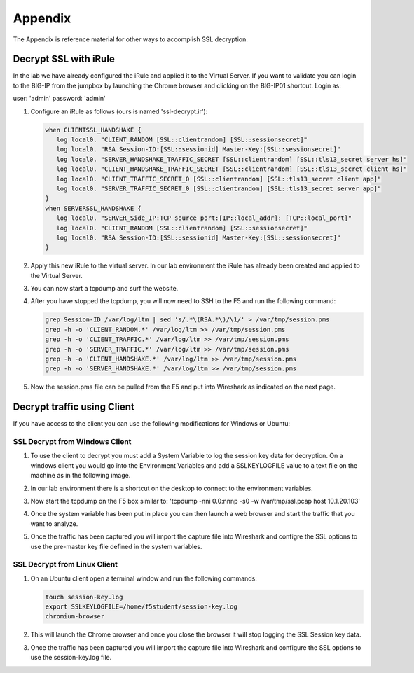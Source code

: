Appendix
========

The Appendix is reference material for other ways to accomplish SSL decryption.

Decrypt SSL with iRule
----------------------

In the lab we have already configured the iRule and applied it to the Virtual Server.  If you want to validate you can login to the BIG-IP from the jumpbox by launching the Chrome browser and clicking on the BIG-IP01 shortcut.  Login as:

user: 'admin'
password: 'admin'

#. Configure an iRule as follows (ours is named 'ssl-decrypt.ir'):

   .. code-block:: tcl
      
      when CLIENTSSL_HANDSHAKE {
         log local0. "CLIENT_RANDOM [SSL::clientrandom] [SSL::sessionsecret]"
         log local0. "RSA Session-ID:[SSL::sessionid] Master-Key:[SSL::sessionsecret]"
         log local0. "SERVER_HANDSHAKE_TRAFFIC_SECRET [SSL::clientrandom] [SSL::tls13_secret server hs]"
         log local0. "CLIENT_HANDSHAKE_TRAFFIC_SECRET [SSL::clientrandom] [SSL::tls13_secret client hs]"
         log local0. "CLIENT_TRAFFIC_SECRET_0 [SSL::clientrandom] [SSL::tls13_secret client app]"
         log local0. "SERVER_TRAFFIC_SECRET_0 [SSL::clientrandom] [SSL::tls13_secret server app]"
      }
      when SERVERSSL_HANDSHAKE {
         log local0. "SERVER_Side_IP:TCP source port:[IP::local_addr]: [TCP::local_port]"
         log local0. "CLIENT_RANDOM [SSL::clientrandom] [SSL::sessionsecret]"
         log local0. "RSA Session-ID:[SSL::sessionid] Master-Key:[SSL::sessionsecret]"
      }   

#. Apply this new iRule to the virtual server.  In our lab environment the iRule has already been created and applied to the Virtual Server.

#. You can now start a tcpdump and surf the website.  

#. After you have stopped the tcpdump, you will now need to SSH to the F5 and run the following command:

   .. code-block:: bash

      grep Session-ID /var/log/ltm | sed 's/.*\(RSA.*\)/\1/' > /var/tmp/session.pms
      grep -h -o 'CLIENT_RANDOM.*' /var/log/ltm >> /var/tmp/session.pms
      grep -h -o 'CLIENT_TRAFFIC.*' /var/log/ltm >> /var/tmp/session.pms
      grep -h -o 'SERVER_TRAFFIC.*' /var/log/ltm >> /var/tmp/session.pms
      grep -h -o 'CLIENT_HANDSHAKE.*' /var/log/ltm >> /var/tmp/session.pms
      grep -h -o 'SERVER_HANDSHAKE.*' /var/log/ltm >> /var/tmp/session.pms


#. Now the session.pms file can be pulled from the F5 and put into Wireshark as indicated on the next page. 

Decrypt traffic using Client
----------------------------

If you have access to the client you can use the following modifications for Windows or Ubuntu:


SSL Decrypt from Windows Client
~~~~~~~~~~~~~~~~~~~~~~~~~~~~~~~

#. To use the client to decrypt you must add a System Variable to log the session key data for decryption.  On a windows client you would go into the Environment Variables and add a SSLKEYLOGFILE value to a text file on the machine as in the following image.

   .. image:: /_static/class4/system_variables.png
      :height: 500px

#. In our lab environment there is a shortcut on the desktop to connect to the environment variables.

#. Now start the tcpdump on the F5 box similar to: 'tcpdump -nni 0.0:nnnp -s0 -w /var/tmp/ssl.pcap host 10.1.20.103'

#. Once the system variable has been put in place you can then launch a web browser and start the traffic that you want to analyze.

#. Once the traffic has been captured you will import the capture file into Wireshark and configre the SSL options to use the pre-master key file defined in the system variables. 


SSL Decrypt from Linux Client
~~~~~~~~~~~~~~~~~~~~~~~~~~~~~

#. On an Ubuntu client open a terminal window and run the following commands:

   .. code-block:: bash
      
      touch session-key.log
      export SSLKEYLOGFILE=/home/f5student/session-key.log
      chromium-browser

#. This will launch the Chrome browser and once you close the browser it will stop logging the SSL Session key data.  

#. Once the traffic has been captured you will import the capture file into Wireshark and configure the SSL options to use the session-key.log file.

